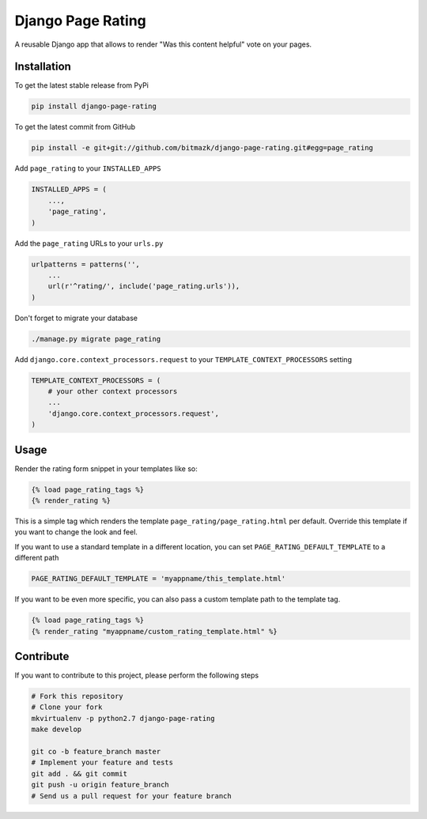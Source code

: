 Django Page Rating
==================

A reusable Django app that allows to render "Was this content helpful" vote on
your pages.

Installation
------------

To get the latest stable release from PyPi

.. code-block:: bash

    pip install django-page-rating

To get the latest commit from GitHub

.. code-block:: bash

    pip install -e git+git://github.com/bitmazk/django-page-rating.git#egg=page_rating

Add ``page_rating`` to your ``INSTALLED_APPS``

.. code-block:: python

    INSTALLED_APPS = (
        ...,
        'page_rating',
    )

Add the ``page_rating`` URLs to your ``urls.py``

.. code-block:: python

    urlpatterns = patterns('',
        ...
        url(r'^rating/', include('page_rating.urls')),
    )

Don't forget to migrate your database

.. code-block:: bash

    ./manage.py migrate page_rating


Add ``django.core.context_processors.request`` to your
``TEMPLATE_CONTEXT_PROCESSORS`` setting

.. code-block:: python

    TEMPLATE_CONTEXT_PROCESSORS = (
        # your other context processors
        ...
        'django.core.context_processors.request',
    )


Usage
-----

Render the rating form snippet in your templates like so:

.. code-block:: html

    {% load page_rating_tags %}
    {% render_rating %}

This is a simple tag which renders the template ``page_rating/page_rating.html``
per default.
Override this template if you want to change the look and feel.

If you want to use a standard template in a different location, you can set
``PAGE_RATING_DEFAULT_TEMPLATE`` to a different path

.. code-block:: python

    PAGE_RATING_DEFAULT_TEMPLATE = 'myappname/this_template.html'


If you want to be even more specific, you can also pass a custom template path
to the template tag.

.. code-block:: html

    {% load page_rating_tags %}
    {% render_rating "myappname/custom_rating_template.html" %}


Contribute
----------

If you want to contribute to this project, please perform the following steps

.. code-block:: bash

    # Fork this repository
    # Clone your fork
    mkvirtualenv -p python2.7 django-page-rating
    make develop

    git co -b feature_branch master
    # Implement your feature and tests
    git add . && git commit
    git push -u origin feature_branch
    # Send us a pull request for your feature branch
